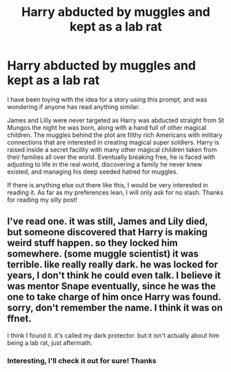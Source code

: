 #+TITLE: Harry abducted by muggles and kept as a lab rat

* Harry abducted by muggles and kept as a lab rat
:PROPERTIES:
:Author: APastVenture
:Score: 1
:DateUnix: 1604062677.0
:DateShort: 2020-Oct-30
:FlairText: Prompt
:END:
I have been toying with the idea for a story using this prompt, and was wondering if anyone has read anything similar.

James and Lilly were never targeted as Harry was abducted straight from St Mungos the night he was born, along with a hand full of other magical children. The muggles behind the plot are filthy rich Americans with military connections that are interested in creating magical super soldiers. Harry is raised inside a secret facility with many other magical children taken from their families all over the world. Eventually breaking free, he is faced with adjusting to life in the real world, discovering a family he never knew existed, and managing his deep seeded hatred for muggles.

If there is anything else out there like this, I would be very interested in reading it. As far as my preferences lean, I will only ask for no slash. Thanks for reading my silly post!


** I've read one. it was still, James and Lily died, but someone discovered that Harry is making weird stuff happen. so they locked him somewhere. (some muggle scientist) it was terrible. like really really dark. he was locked for years, I don't think he could even talk. I believe it was mentor Snape eventually, since he was the one to take charge of him once Harry was found. sorry, don't remember the name. I think it was on ffnet.

I think I found it. it's called my dark protector. but it isn't actually about him being a lab rat, just aftermath.
:PROPERTIES:
:Author: nyajinsky
:Score: 2
:DateUnix: 1604066571.0
:DateShort: 2020-Oct-30
:END:

*** Interesting, I'll check it out for sure! Thanks
:PROPERTIES:
:Author: APastVenture
:Score: 1
:DateUnix: 1604068103.0
:DateShort: 2020-Oct-30
:END:
